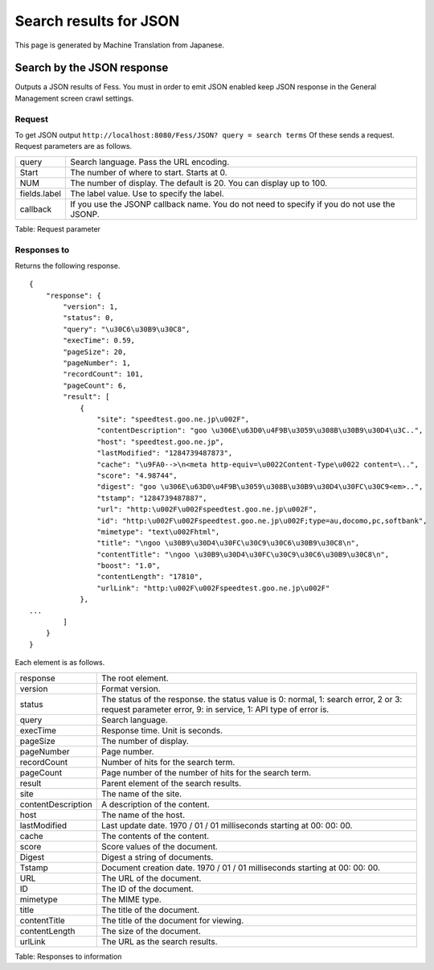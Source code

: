 =======================
Search results for JSON
=======================

This page is generated by Machine Translation from Japanese.

Search by the JSON response
===========================

Outputs a JSON results of Fess. You must in order to emit JSON enabled
keep JSON response in the General Management screen crawl settings.

Request
-------

To get JSON output
``http://localhost:8080/Fess/JSON? query = search terms`` Of these sends
a request. Request parameters are as follows.

+----------------+-----------------------------------------------------------------------------------------------+
| query          | Search language. Pass the URL encoding.                                                       |
+----------------+-----------------------------------------------------------------------------------------------+
| Start          | The number of where to start. Starts at 0.                                                    |
+----------------+-----------------------------------------------------------------------------------------------+
| NUM            | The number of display. The default is 20. You can display up to 100.                          |
+----------------+-----------------------------------------------------------------------------------------------+
| fields.label   | The label value. Use to specify the label.                                                    |
+----------------+-----------------------------------------------------------------------------------------------+
| callback       | If you use the JSONP callback name. You do not need to specify if you do not use the JSONP.   |
+----------------+-----------------------------------------------------------------------------------------------+

Table: Request parameter


Responses to
------------

Returns the following response.

::

    {
        "response": {
            "version": 1,
            "status": 0,
            "query": "\u30C6\u30B9\u30C8",
            "execTime": 0.59,
            "pageSize": 20,
            "pageNumber": 1,
            "recordCount": 101,
            "pageCount": 6,
            "result": [
                {
                    "site": "speedtest.goo.ne.jp\u002F",
                    "contentDescription": "goo \u306E\u63D0\u4F9B\u3059\u308B\u30B9\u30D4\u3C..",
                    "host": "speedtest.goo.ne.jp",
                    "lastModified": "1284739487873",
                    "cache": "\u9FA0-->\n<meta http-equiv=\u0022Content-Type\u0022 content=\..",
                    "score": "4.98744",
                    "digest": "goo \u306E\u63D0\u4F9B\u3059\u308B\u30B9\u30D4\u30FC\u30C9<em>..",
                    "tstamp": "1284739487887",
                    "url": "http:\u002F\u002Fspeedtest.goo.ne.jp\u002F",
                    "id": "http:\u002F\u002Fspeedtest.goo.ne.jp\u002F;type=au,docomo,pc,softbank",
                    "mimetype": "text\u002Fhtml",
                    "title": "\ngoo \u30B9\u30D4\u30FC\u30C9\u30C6\u30B9\u30C8\n",
                    "contentTitle": "\ngoo \u30B9\u30D4\u30FC\u30C9\u30C6\u30B9\u30C8\n",
                    "boost": "1.0",
                    "contentLength": "17810",
                    "urlLink": "http:\u002F\u002Fspeedtest.goo.ne.jp\u002F"
                },
    ...
            ]
        }
    }

Each element is as follows.

+----------------------+--------------------------------------------------------------------------------------------------------------------------------------------------------+
| response             | The root element.                                                                                                                                      |
+----------------------+--------------------------------------------------------------------------------------------------------------------------------------------------------+
| version              | Format version.                                                                                                                                        |
+----------------------+--------------------------------------------------------------------------------------------------------------------------------------------------------+
| status               | The status of the response. the status value is 0: normal, 1: search error, 2 or 3: request parameter error, 9: in service, 1: API type of error is.   |
+----------------------+--------------------------------------------------------------------------------------------------------------------------------------------------------+
| query                | Search language.                                                                                                                                       |
+----------------------+--------------------------------------------------------------------------------------------------------------------------------------------------------+
| execTime             | Response time. Unit is seconds.                                                                                                                        |
+----------------------+--------------------------------------------------------------------------------------------------------------------------------------------------------+
| pageSize             | The number of display.                                                                                                                                 |
+----------------------+--------------------------------------------------------------------------------------------------------------------------------------------------------+
| pageNumber           | Page number.                                                                                                                                           |
+----------------------+--------------------------------------------------------------------------------------------------------------------------------------------------------+
| recordCount          | Number of hits for the search term.                                                                                                                    |
+----------------------+--------------------------------------------------------------------------------------------------------------------------------------------------------+
| pageCount            | Page number of the number of hits for the search term.                                                                                                 |
+----------------------+--------------------------------------------------------------------------------------------------------------------------------------------------------+
| result               | Parent element of the search results.                                                                                                                  |
+----------------------+--------------------------------------------------------------------------------------------------------------------------------------------------------+
| site                 | The name of the site.                                                                                                                                  |
+----------------------+--------------------------------------------------------------------------------------------------------------------------------------------------------+
| contentDescription   | A description of the content.                                                                                                                          |
+----------------------+--------------------------------------------------------------------------------------------------------------------------------------------------------+
| host                 | The name of the host.                                                                                                                                  |
+----------------------+--------------------------------------------------------------------------------------------------------------------------------------------------------+
| lastModified         | Last update date. 1970 / 01 / 01 milliseconds starting at 00: 00: 00.                                                                                  |
+----------------------+--------------------------------------------------------------------------------------------------------------------------------------------------------+
| cache                | The contents of the content.                                                                                                                           |
+----------------------+--------------------------------------------------------------------------------------------------------------------------------------------------------+
| score                | Score values of the document.                                                                                                                          |
+----------------------+--------------------------------------------------------------------------------------------------------------------------------------------------------+
| Digest               | Digest a string of documents.                                                                                                                          |
+----------------------+--------------------------------------------------------------------------------------------------------------------------------------------------------+
| Tstamp               | Document creation date. 1970 / 01 / 01 milliseconds starting at 00: 00: 00.                                                                            |
+----------------------+--------------------------------------------------------------------------------------------------------------------------------------------------------+
| URL                  | The URL of the document.                                                                                                                               |
+----------------------+--------------------------------------------------------------------------------------------------------------------------------------------------------+
| ID                   | The ID of the document.                                                                                                                                |
+----------------------+--------------------------------------------------------------------------------------------------------------------------------------------------------+
| mimetype             | The MIME type.                                                                                                                                         |
+----------------------+--------------------------------------------------------------------------------------------------------------------------------------------------------+
| title                | The title of the document.                                                                                                                             |
+----------------------+--------------------------------------------------------------------------------------------------------------------------------------------------------+
| contentTitle         | The title of the document for viewing.                                                                                                                 |
+----------------------+--------------------------------------------------------------------------------------------------------------------------------------------------------+
| contentLength        | The size of the document.                                                                                                                              |
+----------------------+--------------------------------------------------------------------------------------------------------------------------------------------------------+
| urlLink              | The URL as the search results.                                                                                                                         |
+----------------------+--------------------------------------------------------------------------------------------------------------------------------------------------------+

Table: Responses to information


